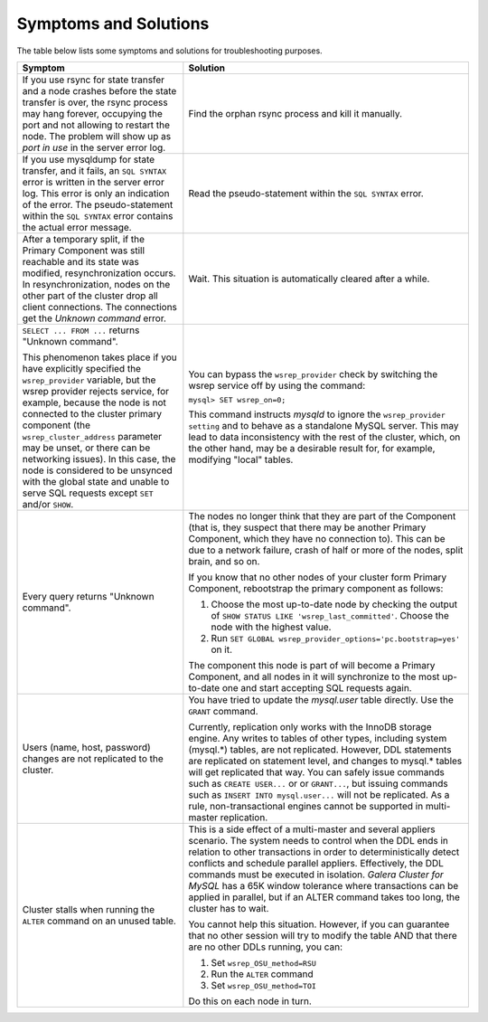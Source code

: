 =========================
 Symptoms and Solutions
=========================
.. _`Symptoms and Solutions`:
.. index::
   pair: Troubleshooting; Port in use
.. index::
   pair: Troubleshooting; Unknown command
.. index::
   pair: Parameters; wsrep_provider
.. index::
   pair: Parameters; wsrep_last_committed
.. index::
   pair: Errors; ER_UNKNOWN_COM_ERROR

The table below lists some symptoms and solutions for
troubleshooting purposes.

+--------------------------------------------------------+-------------------------------------------------------------+
| Symptom                                                | Solution                                                    |
+========================================================+=============================================================+
| If you use rsync for state transfer and a node crashes |  Find the orphan rsync process and kill it manually.        |
| before the state transfer is over, the rsync process   |                                                             |
| may hang forever, occupying the port and not allowing  |                                                             |
| to restart the node. The problem will show up as       |                                                             |
| *port in use* in the server error log.                 |                                                             |
+--------------------------------------------------------+-------------------------------------------------------------+
| If you use mysqldump for state transfer, and it fails, | Read the pseudo-statement within the ``SQL SYNTAX``         |
| an ``SQL SYNTAX`` error is written in the server error | error.                                                      |
| log. This error is only an indication of the error.    |                                                             |
| The pseudo-statement within the ``SQL SYNTAX``         |                                                             |
| error contains the actual error message.               |                                                             |
+--------------------------------------------------------+-------------------------------------------------------------+
| After a temporary split, if the Primary Component was  | Wait. This situation is automatically cleared after a       |
| still reachable and its state was modified,            | while.                                                      |
| resynchronization occurs. In resynchronization, nodes  |                                                             |
| on the other part of the cluster drop all client       |                                                             |
| connections. The connections get the *Unknown command* |                                                             |
| error.                                                 |                                                             |
+--------------------------------------------------------+-------------------------------------------------------------+
| ``SELECT ... FROM ...`` returns "Unknown command".     | You can bypass the ``wsrep_provider`` check by switching    |
|                                                        | the wsrep service off by using the command:                 |
| This phenomenon takes place if you have explicitly     |                                                             |
| specified the ``wsrep_provider`` variable, but the     | ``mysql> SET wsrep_on=0;``                                  |
| wsrep provider rejects service, for example, because   |                                                             |
| the node is not connected to the cluster primary       | This command instructs *mysqld* to ignore the               |
| component (the ``wsrep_cluster_address`` parameter     | ``wsrep_provider setting`` and to behave as a               |
| may be unset, or there can be networking issues).      | standalone MySQL server. This may lead to data              |
| In this case, the node is considered to be unsynced    | inconsistency with the rest of the cluster, which, on the   |
| with the global state and unable to serve SQL requests | other hand, may be a desirable result for, for example,     |
| except ``SET`` and/or ``SHOW``.                        | modifying "local" tables.                                   |
+--------------------------------------------------------+-------------------------------------------------------------+
| Every query returns "Unknown command".                 | The nodes no longer think that they are part of the         |
|                                                        | Component (that is, they suspect that there may be          |
|                                                        | another Primary Component, which they have no connection    |
|                                                        | to). This can be due to a network failure, crash of half    |
|                                                        | or more of the nodes, split brain, and so on.               |
|                                                        |                                                             |
|                                                        | If you know that no other nodes of your cluster form        |
|                                                        | Primary Component, rebootstrap the primary component as     |
|                                                        | follows:                                                    |
|                                                        |                                                             |
|                                                        | 1. Choose the most up-to-date node by checking the output   |
|                                                        |    of ``SHOW STATUS LIKE 'wsrep_last_committed'``. Choose   | 
|                                                        |    the node with the highest value.                         |
|                                                        | 2. Run                                                      |
|                                                        |    ``SET GLOBAL wsrep_provider_options='pc.bootstrap=yes'`` |
|                                                        |    on it.                                                   |
|                                                        |                                                             |
|                                                        | The component this node is part of will become a Primary    |
|                                                        | Component, and all nodes in it will synchronize to the most |
|                                                        | up-to-date one and start accepting SQL requests again.      |
+--------------------------------------------------------+-------------------------------------------------------------+
| Users (name, host, password) changes are not           | You have tried to update the *mysql.user* table directly.   |
| replicated to the cluster.                             | Use the ``GRANT`` command.                                  |
|                                                        |                                                             |
|                                                        | Currently, replication only works with the InnoDB storage   |
|                                                        | engine. Any writes to tables of other types, including      |
|                                                        | system (mysql.*) tables, are not replicated. However, DDL   |
|                                                        | statements are replicated on statement level, and changes   |
|                                                        | to mysql.* tables will get replicated that way. You can     |
|                                                        | safely issue commands such as ``CREATE USER...`` or         |
|                                                        | or ``GRANT...``, but issuing commands such as ``INSERT INTO |
|                                                        | mysql.user...`` will not be replicated. As a rule,          |
|                                                        | non-transactional engines cannot be supported in            |
|                                                        | multi-master replication.                                   |
+--------------------------------------------------------+-------------------------------------------------------------+
| Cluster stalls when running the ``ALTER`` command on   | This is a side effect of a multi-master and several         |
| an unused table.                                       | appliers scenario. The system needs to control when the DDL |
|                                                        | ends in relation to other transactions in order to          |
|                                                        | deterministically detect conflicts and schedule parallel    |
|                                                        | appliers. Effectively, the DDL commands must be  executed   |
|                                                        | in isolation. *Galera Cluster for MySQL* has a 65K window   |
|                                                        | tolerance where transactions can be applied in parallel,    |
|                                                        | but if an ALTER command takes too long, the cluster has to  |
|                                                        | wait.                                                       |
|                                                        |                                                             |
|                                                        | You cannot help this situation. However, if you can         |
|                                                        | guarantee that no other session will try to modify the      |
|                                                        | table AND that there are no other DDLs running, you can:    |
|                                                        |                                                             |
|                                                        | 1. Set ``wsrep_OSU_method=RSU``                             |
|                                                        | 2. Run the ``ALTER`` command                                |
|                                                        | 3. Set ``wsrep_OSU_method=TOI``                             |
|                                                        |                                                             |
|                                                        | Do this on each node in turn.                               |
+--------------------------------------------------------+-------------------------------------------------------------+
